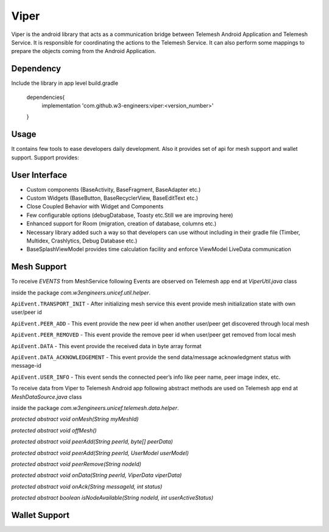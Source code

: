 .. viper:

=====
Viper
=====

Viper is the android library that acts as a communication bridge between Telemesh Android Application
and Telemesh Service.
It is responsible for coordinating the actions to the Telemesh Service.
It can also perform some mappings to prepare the objects coming from the Android Application.

Dependency
----------

Include the library in app level build.gradle

    dependencies{
        implementation 'com.github.w3-engineers:viper:<version_number>'
    }


Usage
-----

It contains few tools to ease developers daily development.
Also it provides set of api for mesh support and wallet support.
Support provides:


User Interface
--------------

- Custom components (BaseActivity, BaseFragment, BaseAdapter etc.)
- Custom Widgets (BaseButton, BaseRecyclerView, BaseEditText etc.)
- Close Coupled Behavior with Widget and Components
- Few configurable options (debugDatabase, Toasty etc.Still we are improving here)
- Enhanced support for Room (migration, creation of database, columns etc.)
- Necessary library added such a way so that developers can use without including in their gradle file (Timber, Multidex, Crashlytics, Debug Database etc.)
- BaseSplashViewModel provides time calculation facility and enforce ViewModel LiveData communication


Mesh Support
------------

To receive `EVENTS` from MeshService following Events are observed on Telemesh app end at  `ViperUtil.java` class

inside the package `com.w3engineers.unicef.util.helper`.

``ApiEvent.TRANSPORT_INIT`` - After initializing mesh service this event provide mesh initialization state with own user/peer id

``ApiEvent.PEER_ADD`` - This event provide the new peer id when another user/peer get discovered through local mesh

``ApiEvent.PEER_REMOVED`` - This event provide the remove peer id when user/peer get removed from local mesh

``ApiEvent.DATA`` - This event provide the received data in byte array format

``ApiEvent.DATA_ACKNOWLEDGEMENT`` - This event provide the send data/message acknowledgment status with message-id

``ApiEvent.USER_INFO`` - This event sends the connected peer’s info like peer name, peer image index, etc.


.. code-block:: JAVA
       :linenos:

       private void initObservers() {

               AppDataObserver.on().startObserver(ApiEvent.TRANSPORT_INIT, event -> {
                   TransportInit transportInit = (TransportInit) event;

                   if (transportInit.success) {
                       myUserId = transportInit.nodeId;

                       onMesh(myUserId);
                   }
               });

               AppDataObserver.on().startObserver(ApiEvent.WALLET_LOADED, event -> {
                   WalletLoaded walletLoaded = (WalletLoaded) event;

                   if (walletLoaded.success) {
                       onMeshPrepared();
                   }
               });

               AppDataObserver.on().startObserver(ApiEvent.PEER_ADD, event -> {
                   PeerAdd peerAdd = (PeerAdd) event;
                   peerDiscoveryProcess(peerAdd.peerId, true);
               });

               AppDataObserver.on().startObserver(ApiEvent.PEER_REMOVED, event -> {
                   PeerRemoved peerRemoved = (PeerRemoved) event;
                   peerDiscoveryProcess(peerRemoved.peerId, false);
               });

               AppDataObserver.on().startObserver(ApiEvent.DATA, event -> {

                   DataEvent dataEvent = (DataEvent) event;

                   dataReceive(dataEvent.peerId, dataEvent.data);
               });

               AppDataObserver.on().startObserver(ApiEvent.DATA_ACKNOWLEDGEMENT, event -> {

                   DataAckEvent dataAckEvent = (DataAckEvent) event;

                   onAck(dataAckEvent.dataId, dataAckEvent.status);

               });

               AppDataObserver.on().startObserver(ApiEvent.USER_INFO, event -> {

                   UserInfoEvent userInfoEvent = (UserInfoEvent) event;

                   UserModel userModel = new UserModel().setName(userInfoEvent.getUserName())
                           .setImage(userInfoEvent.getAvatar())
                           .setTime(userInfoEvent.getRegTime());

                   peerAdd(userInfoEvent.getAddress(), userModel);
               });

           }


To receive data from Viper to Telemesh Android app following abstract methods are used on Telemesh app end at `MeshDataSource.java` class

inside the package `com.w3engineers.unicef.telemesh.data.helper`.


`protected abstract void onMesh(String myMeshId)`

`protected abstract void offMesh()`

`protected abstract void peerAdd(String peerId, byte[] peerData)`

`protected abstract void peerAdd(String peerId, UserModel userModel)`

`protected abstract void peerRemove(String nodeId)`

`protected abstract void onData(String peerId, ViperData viperData)`

`protected abstract void onAck(String messageId, int status)`

`protected abstract boolean isNodeAvailable(String nodeId, int userActiveStatus)`



Wallet Support
--------------
